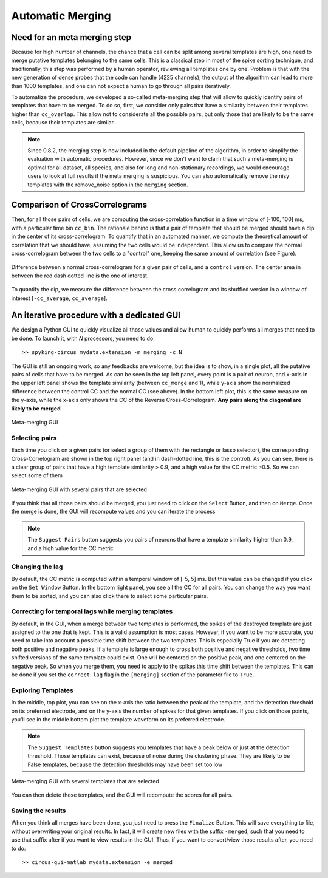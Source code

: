 Automatic Merging
=================

Need for an meta merging step
-----------------------------

Because for high number of channels, the chance that a cell can be split among several templates are high, one need to merge putative templates belonging to the same cells. This is a classical step in most of the spike sorting technique, and traditionally, this step was performed by a human operator, reviewing all templates one by one. Problem is that with the new generation of dense probes that the code can handle (4225 channels), the output of the algorithm can lead to more than 1000 templates, and one can not expect a human to go through all pairs iteratively.

To automatize the procedure, we developed a so-called meta-merging step that will allow to quickly identify pairs of templates that have to be merged. To do so, first, we consider only pairs that have a similarity between their templates higher than ``cc_overlap``. This allow not to considerate all the possible pairs, but only those that are likely to be the same cells, because their templates are similar. 

.. note::

  Since 0.8.2, the merging step is now included in the default pipeline of the algorithm, in order to simplify the evaluation with automatic procedures. However, since we don't want to claim that such a meta-merging is optimal for all dataset, all species, and also for long and non-stationary recordings, we would encourage users to look at full results if the meta merging is suspicious. You can also automatically remove the nisy templates with the remove_noise option in the ``merging`` section.


Comparison of CrossCorrelograms
-------------------------------

Then, for all those pairs of cells, we are computing the cross-correlation function in a time window of [-100, 100] ms, with a particular time bin ``cc_bin``. The rationale behind is that a pair of template that should be merged should have a dip in the center of its cross-correlogram. To quantify that in an automated manner, we compute the theoretical amount of correlation that we should have, assuming the two cells would be independent. This allow us to compare the normal cross-correlogram between the two cells to a "control" one, keeping the same amount of correlation (see Figure).

.. figure::  merging0.png
   :align:   center

   Difference between a normal cross-correlogram for a given pair of cells, and a ``control`` version. The center area in between the red dash dotted line is the one of interest.

To quantify the dip, we measure the difference between the cross correlogram and its shuffled version in a window of interest [``-cc_average``, ``cc_average``].

An iterative procedure with a dedicated GUI
-------------------------------------------

We design a Python GUI to quickly visualize all those values and allow human to quickly performs all merges that need to be done. To launch it, with *N* processors, you need to do::

    >> spyking-circus mydata.extension -m merging -c N

The GUI is still an ongoing work, so any feedbacks are welcome, but the idea is to show, in a single plot, all the putative pairs of cells that have to be merged. As can be seen in the top left panel, every point is a pair of neuron, and x-axis in the upper left panel shows the template similarity (between ``cc_merge`` and 1), while y-axis show the normalized difference between the control CC and the normal CC (see above). In the bottom left plot, this is the same measure on the y-axis, while the x-axis only shows the CC of the Reverse Cross-Correlogram. **Any pairs along the diagonal are likely to be merged**


.. figure::  merging.png
   :align:   center

   Meta-merging GUI


Selecting pairs
~~~~~~~~~~~~~~~

Each time you click on a given pairs (or select a group of them with the rectangle or lasso selector), the corresponding Cross-Correlogram are shown in the top right panel (and in dash-dotted line, this is the control). As you can see, there is a clear group of pairs that have a high template similarity > 0.9, and a high value for the CC metric >0.5. So we can select some of them

.. figure::  merging2.png
   :align:   center

   Meta-merging GUI with several pairs that are selected

If you think that all those pairs should be merged, you just need to click on the ``Select`` Button, and then on ``Merge``. Once the merge is done, the GUI will recompute values and you can iterate the process

.. note::

  The ``Suggest Pairs`` button suggests you pairs of neurons that have a template similarity higher than 0.9, and a high value for the CC metric

Changing the lag
~~~~~~~~~~~~~~~~

By default, the CC metric is computed within a temporal window of [-5, 5] ms. But this value can be changed if you click on the ``Set Window`` Button. In the bottom right panel, you see all the CC for all pairs. You can change the way you want them to be sorted, and you can also click there to select some particular pairs.

Correcting for temporal lags while merging templates
~~~~~~~~~~~~~~~~~~~~~~~~~~~~~~~~~~~~~~~~~~~~~~~~~~~~

By default, in the GUI, when a merge between two templates is performed, the spikes of the destroyed template are just assigned to the one that is kept. This is a valid assumption is most cases. However, if you want to be more accurate, you need to take into account a possible time shift between the two templates. This is especially True if you are detecting both positive and negative peaks. If a template is large enough to cross both positive and negative thresholds, two time shifted versions of the same template could exist. One will be centered on the positive peak, and one centered on the negative peak. So when you merge them, you need to apply to the spikes this time shift between the templates. This can be done if you set the ``correct_lag`` flag in the ``[merging]`` section of the parameter file to ``True``. 


Exploring Templates
~~~~~~~~~~~~~~~~~~~

In the middle, top plot, you can see on the x-axis the ratio between the peak of the template, and the detection threshold on its preferred electrode, and on the y-axis the number of spikes for that given templates. If you click on those points, you'll see in the middle bottom plot the template waveform on its preferred electrode. 

.. note::

    The ``Suggest Templates`` button suggests you templates that have a peak below or just at the detection threshold. Those templates can exist, because of noise during the clustering phase. They are likely to be False templates, because the detection thresholds may have been set too low


.. figure::  merging3.png
   :align:   center

   Meta-merging GUI with several templates that are selected

You can then delete those templates, and the GUI will recompute the scores for all pairs. 

Saving the results
~~~~~~~~~~~~~~~~~~

When you think all merges have been done, you just need to press the ``Finalize`` Button. This will save everything to file, without overwriting your original results. In fact, it will create new files with the suffix ``-merged``, such that you need to use that suffix after if you want to view results in the GUI. Thus, if you want to convert/view those results after, you need to do::

  >> circus-gui-matlab mydata.extension -e merged
